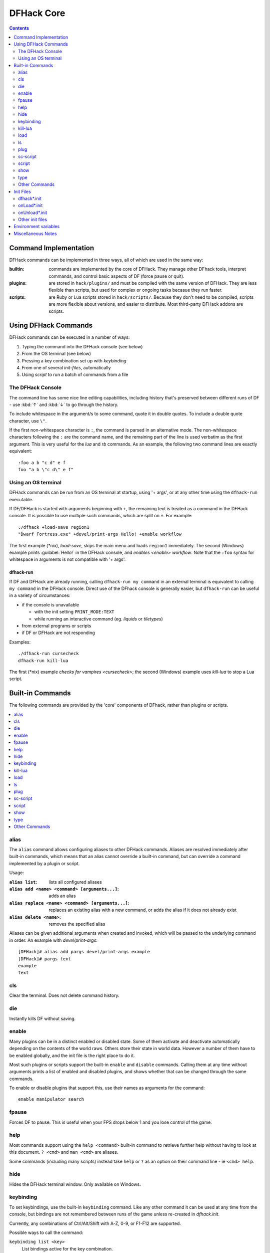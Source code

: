 .. _dfhack-core:

###########
DFHack Core
###########

.. contents:: Contents
  :local:
  :depth: 2


Command Implementation
======================
DFHack commands can be implemented in three ways, all of which
are used in the same way:

:builtin:   commands are implemented by the core of DFHack. They manage
            other DFhack tools, interpret commands, and control basic
            aspects of DF (force pause or quit).

:plugins:   are stored in ``hack/plugins/`` and must be compiled with the
            same version of DFHack.  They are less flexible than scripts,
            but used for complex or ongoing tasks becasue they run faster.

:scripts:   are Ruby or Lua scripts stored in ``hack/scripts/``.
            Because they don't need to be compiled, scripts are
            more flexible about versions, and easier to distribute.
            Most third-party DFHack addons are scripts.


Using DFHack Commands
=====================
DFHack commands can be executed in a number of ways:

#. Typing the command into the DFHack console (see below)
#. From the OS terminal (see below)
#. Pressing a key combination set up with `keybinding`
#. From one of several `init-files`, automatically
#. Using `script` to run a batch of commands from a file

The DFHack Console
------------------
The command line has some nice line editing capabilities, including history
that's preserved between different runs of DF - use :kbd:`↑` and :kbd:`↓`
to go through the history.

To include whitespace in the argument/s to some command, quote it in
double quotes.  To include a double quote character, use ``\"``.

If the first non-whitespace character is ``:``, the command is parsed in
an alternative mode.  The non-whitespace characters following the ``:`` are
the command name, and the remaining part of the line is used verbatim as
the first argument.  This is very useful for the `lua` and `rb` commands.
As an example, the following two command lines are exactly equivalent::

  :foo a b "c d" e f
  foo "a b \"c d\" e f"

Using an OS terminal
--------------------
DFHack commands can be run from an OS terminal at startup, using '+ args',
or at any other time using the ``dfhack-run`` executable.

If DF/DFHack is started with arguments beginning with ``+``, the remaining
text is treated as a command in the DFHack console.  It is possible to use
multiple such commands, which are split on ``+``.  For example::

    ./dfhack +load-save region1
    "Dwarf Fortress.exe" +devel/print-args Hello! +enable workflow

The first example (\*nix), `load-save`, skips the main menu and loads
``region1`` immediately.  The second (Windows) example prints
:guilabel:`Hello!` in the DFHack console, and `enables <enable>` `workflow`.
Note that the ``:foo`` syntax for whitespace in arguments is not compatible \
with '+ args'.


.. _dfhack-run:

dfhack-run
..........

If DF and DFHack are already running, calling ``dfhack-run my command``
in an external terminal is equivalent to calling ``my command`` in the
DFHack console.  Direct use of the DFhack console is generally easier,
but ``dfhack-run`` can be useful in a variety of circumstances:

- if the console is unavailable

  - with the init setting ``PRINT_MODE:TEXT``
  - while running an interactive command (eg. `liquids` or `tiletypes`)

- from external programs or scripts
- if DF or DFHack are not responding

Examples::

    ./dfhack-run cursecheck
    dfhack-run kill-lua

The first (\*nix) example `checks for vampires <cursecheck>`; the
second (Windows) example uses `kill-lua` to stop a Lua script.


Built-in Commands
=================
The following commands are provided by the 'core' components
of DFhack, rather than plugins or scripts.

.. contents::
   :local:


.. _alias:

alias
-----
The ``alias`` command allows configuring aliases to other DFHack commands.
Aliases are resolved immediately after built-in commands, which means that an
alias cannot override a built-in command, but can override a command implemented
by a plugin or script.

Usage:

:``alias list``: lists all configured aliases
:``alias add <name> <command> [arguments...]``: adds an alias
:``alias replace <name> <command> [arguments...]``: replaces an existing
    alias with a new command, or adds the alias if it does not already exist
:``alias delete <name>``: removes the specified alias

Aliases can be given additional arguments when created and invoked, which will
be passed to the underlying command in order. An example with `devel/print-args`::

    [DFHack]# alias add pargs devel/print-args example
    [DFHack]# pargs text
    example
    text


.. _cls:

cls
---
Clear the terminal.  Does not delete command history.


.. _die:

die
---
Instantly kills DF without saving.


.. _disable:

.. _enable:

enable
------
Many plugins can be in a distinct enabled or disabled state. Some of
them activate and deactivate automatically depending on the contents
of the world raws. Others store their state in world data. However a
number of them have to be enabled globally, and the init file is the
right place to do it.

Most such plugins or scripts support the built-in ``enable`` and ``disable``
commands. Calling them at any time without arguments prints a list
of enabled and disabled plugins, and shows whether that can be changed
through the same commands.

To enable or disable plugins that support this, use their names as
arguments for the command::

  enable manipulator search


.. _fpause:

fpause
------
Forces DF to pause. This is useful when your FPS drops below 1 and you lose
control of the game.


.. _help:

help
----
Most commands support using the ``help <command>`` built-in command
to retrieve further help without having to look at this document.
``? <cmd>`` and ``man <cmd>`` are aliases.

Some commands (including many scripts) instead take ``help`` or ``?``
as an option on their command line - ie ``<cmd> help``.


.. _hide:

hide
----
Hides the DFHack terminal window.  Only available on Windows.


.. _keybinding:

keybinding
----------
To set keybindings, use the built-in ``keybinding`` command. Like any other
command it can be used at any time from the console, but bindings are not
remembered between runs of the game unless re-created in `dfhack.init`.

Currently, any combinations of Ctrl/Alt/Shift with A-Z, 0-9, or F1-F12 are supported.

Possible ways to call the command:

``keybinding list <key>``
  List bindings active for the key combination.
``keybinding clear <key> <key>...``
  Remove bindings for the specified keys.
``keybinding add <key> "cmdline" "cmdline"...``
  Add bindings for the specified key.
``keybinding set <key> "cmdline" "cmdline"...``
  Clear, and then add bindings for the specified key.

The ``<key>`` parameter above has the following *case-sensitive* syntax::

    [Ctrl-][Alt-][Shift-]KEY[@context[|context...]]

where the *KEY* part can be any recognized key and [] denote optional parts.

When multiple commands are bound to the same key combination, DFHack selects
the first applicable one. Later ``add`` commands, and earlier entries within one
``add`` command have priority. Commands that are not specifically intended for use
as a hotkey are always considered applicable.

The ``context`` part in the key specifier above can be used to explicitly restrict
the UI state where the binding would be applicable. If called without parameters,
the ``keybinding`` command among other things prints the current context string.

Only bindings with a ``context`` tag that either matches the current context fully,
or is a prefix ending at a ``/`` boundary would be considered for execution, i.e.
when in context ``foo/bar/baz``, keybindings restricted to any of ``@foo/bar/baz``,
``@foo/bar``, ``@foo`` or none will be active.

Multiple contexts can be specified by separating them with a
pipe (``|``) - for example, ``@foo|bar|baz/foo`` would match
anything under ``@foo``, ``@bar``, or ``@baz/foo``.

Interactive commands like `liquids` cannot be used as hotkeys.


.. _kill-lua:

kill-lua
--------
Stops any currently-running Lua scripts. By default, scripts can
only be interrupted every 256 instructions. Use ``kill-lua force``
to interrupt the next instruction.


.. _load:
.. _unload:
.. _reload:

load
----
``load``, ``unload``, and ``reload`` control whether a plugin is loaded
into memory - note that plugins are loaded but disabled unless you do
something.  Usage::

    load|unload|reload PLUGIN|(-a|--all)

Allows dealing with plugins individually by name, or all at once.


.. _ls:

ls
--
``ls`` does not list files like the Unix command, but rather
available commands - first built in commands, then plugins,
and scripts at the end.  Usage:

:ls -a:         Also list scripts in subdirectories of ``hack/scripts/``,
                which are generally not intended for direct use.
:ls <plugin>:   List subcommands for the given plugin.


.. _plug:

plug
----
Lists available plugins, including their state and detailed description.

``plug``
        Lists available plugins (*not* commands implemented by plugins)
``plug [PLUGIN] [PLUGIN] ...``
        List state and detailed description of the given plugins,
        including commands implemented by the plugin.


.. _sc-script:

sc-script
---------
Allows additional scripts to be run when certain events occur
(similar to onLoad*.init scripts)


.. _script:

script
------
Reads a text file, and runs each line as a DFHack command
as if it had been typed in by the user - treating the
input like `an init file <init-files>`.

Some other tools, such as `autobutcher` and `workflow`, export
their settings as the commands to create them - which are later
loaded with ``script``


.. _show:

show
----
Shows the terminal window after it has been `hidden <hide>`.
Only available on Windows.  You'll need to use it from a
`keybinding` set beforehand, or the in-game `command-prompt`.

.. _type:

type
----
``type command`` shows where ``command`` is implemented.

Other Commands
--------------
The following commands are *not* built-in, but offer similarly useful functions.

* `command-prompt`
* `hotkeys`
* `lua`
* `multicmd`
* `nopause`
* `quicksave`
* `rb`
* `repeat`


.. _init-files:

Init Files
==========

.. contents::
   :local:

DFHack allows users to automatically run commonly-used DFHack commands
when DF is first loaded, when a game is loaded, and when a game is unloaded.

Init scripts function the same way they would if the user manually typed
in their contents, but are much more convenient.  In order to facilitate
savegave portability, mod merging, and general organization of init files,
DFHack supports multiple init files both in the main DF directory and
save-specific init files in the save folders.

DFHack looks for init files in three places each time they could be run:

#. The main DF directory
#. :file:`data/save/{world}/raw`, where ``world`` is the current save, and
#. :file:`data/save/{world}/raw/objects`

When reading commands from dfhack.init or with the `script` command, if the final
character on a line is a backslash then the next uncommented line is considered a
continuation of that line, with the backslash deleted.  Commented lines are skipped,
so it is possible to comment out parts of a command with the ``#`` character.


.. _dfhack.init:

dfhack*.init
------------
If your DF folder contains at least one file named ``dfhack*.init``
(where ``*`` is a placeholder for any string), then all such files
are executed in alphabetical order when DF is first started.

DFHack is distributed with :download:`/dfhack.init-example` as an example
with an up-to-date collection of basic commands; mostly setting standard
keybindings and `enabling <enable>` plugins.  You are encouraged to look
through this file to learn which features it makes available under which
key combinations.  You may also customise it and rename it to ``dfhack.init``.

If your DF folder does not contain any ``dfhack*.init`` files, the example
will be run as a fallback.

These files are best used for keybindings and enabling persistent plugins
which do not require a world to be loaded.


.. _onLoad.init:

onLoad*.init
------------
When a world is loaded, DFHack looks for files of the form ``onLoad*.init``,
where ``*`` can be any string, including the empty string.

All matching init files will be executed in alphebetical order.
A world being loaded can mean a fortress, an adventurer, or legends mode.

These files are best used for non-persistent commands, such as setting
a `fix <scripts-fix>` script to run on `repeat`.


.. _onUnload.init:

onUnload*.init
--------------
When a world is unloaded, DFHack looks for files of the form ``onUnload*.init``.
Again, these files may be in any of the above three places.
All matching init files will be executed in alphebetical order.

Modders often use such scripts to disable tools which should not affect
an unmodded save.

.. _other_init_files:

Other init files
----------------

* ``onMapLoad*.init`` and ``onMapUnload*.init`` are run when a map,
  distinct from a world, is loaded.  This is good for map-affecting
  commands (eg `clean`), or avoiding issues in Legends mode.

* Any lua script named ``raw/init.d/*.lua``, in the save or main DF
  directory, will be run when any world or that save is loaded.


Environment variables
=====================

DFHack's behavior can be adjusted with some environment variables. For example,
on UNIX-like systems::

  DFHACK_SOME_VAR=1 ./dfhack

- ``DFHACK_PORT``: the port to use for the RPC server (used by ``dfhack-run``
  and `remotefortressreader` among others) instead of the default ``5000``. As
  with the default, if this port cannot be used, the server is not started.

- ``DFHACK_DISABLE_CONSOLE``: if set, the DFHack console is not set up. This is
  the default behavior if ``PRINT_MODE:TEXT`` is set in ``data/init/init.txt``.
  Intended for situations where DFHack cannot run in a terminal window.

- ``DFHACK_HEADLESS``: if set, and ``PRINT_MODE:TEXT`` is set, DF's display will
  be hidden, and the console will be started unless ``DFHACK_DISABLE_CONSOLE``
  is also set. Intended for non-interactive gameplay only.

- ``DFHACK_NO_GLOBALS``, ``DFHACK_NO_VTABLES``: ignores all global or vtable
  addresses in ``symbols.xml``, respectively. Intended for development use -
  e.g. to make sure tools do not crash when these addresses are missing.

- ``DFHACK_NO_DEV_PLUGINS``: if set, any plugins from the plugins/devel folder
  that are built and installed will not be loaded on startup.

- ``DFHACK_LOG_MEM_RANGES`` (macOS only): if set, logs memory ranges to
  ``stderr.log``. Note that `devel/lsmem` can also do this.

Other (non-DFHack-specific) variables that affect DFHack:

- ``TERM``: if this is set to ``dumb`` or ``cons25`` on \*nix, the console will
  not support any escape sequences (arrow keys, etc.).

- ``LANG``, ``LC_CTYPE``: if either of these contain "UTF8" or "UTF-8" (not case
  sensitive), ``DF2CONSOLE()`` will produce UTF-8-encoded text. Note that this
  should be the case in most UTF-8-capable \*nix terminal emulators already.

Miscellaneous Notes
===================
This section is for odd but important notes that don't fit anywhere else.

* If a DF :kbd:`H` hotkey is named with a DFHack command, pressing
  the corresponding :kbd:`Fx` button will run that command, instead of
  zooming to the set location.
  *This feature will be removed in a future version.*  (see :issue:`731`)

* The binaries for 0.40.15-r1 to 0.34.11-r4 are on DFFD_.
  Older versions are available here_.
  *These files will eventually be migrated to GitHub.*  (see :issue:`473`)

  .. _DFFD: http://dffd.bay12games.com/search.php?string=DFHack&id=15&limit=1000
  .. _here: http://dethware.org/dfhack/download
